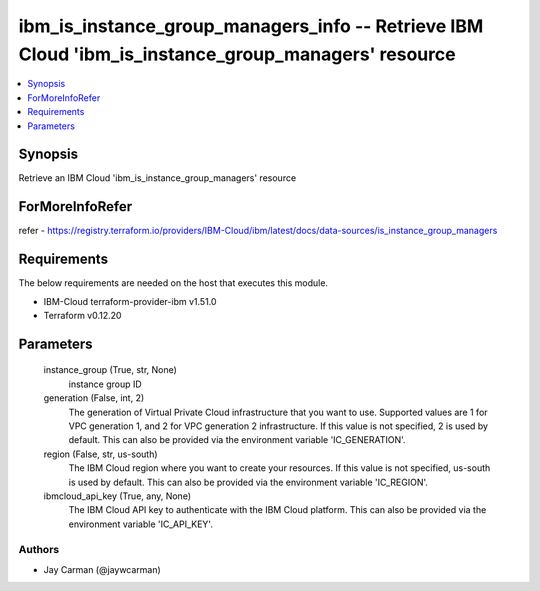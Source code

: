 
ibm_is_instance_group_managers_info -- Retrieve IBM Cloud 'ibm_is_instance_group_managers' resource
===================================================================================================

.. contents::
   :local:
   :depth: 1


Synopsis
--------

Retrieve an IBM Cloud 'ibm_is_instance_group_managers' resource


ForMoreInfoRefer
----------------
refer - https://registry.terraform.io/providers/IBM-Cloud/ibm/latest/docs/data-sources/is_instance_group_managers

Requirements
------------
The below requirements are needed on the host that executes this module.

- IBM-Cloud terraform-provider-ibm v1.51.0
- Terraform v0.12.20



Parameters
----------

  instance_group (True, str, None)
    instance group ID


  generation (False, int, 2)
    The generation of Virtual Private Cloud infrastructure that you want to use. Supported values are 1 for VPC generation 1, and 2 for VPC generation 2 infrastructure. If this value is not specified, 2 is used by default. This can also be provided via the environment variable 'IC_GENERATION'.


  region (False, str, us-south)
    The IBM Cloud region where you want to create your resources. If this value is not specified, us-south is used by default. This can also be provided via the environment variable 'IC_REGION'.


  ibmcloud_api_key (True, any, None)
    The IBM Cloud API key to authenticate with the IBM Cloud platform. This can also be provided via the environment variable 'IC_API_KEY'.













Authors
~~~~~~~

- Jay Carman (@jaywcarman)

